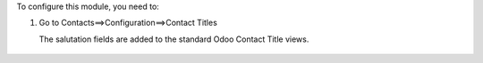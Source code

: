 To configure this module, you need to:

#. Go to Contacts==>Configuration==>Contact Titles

   The salutation fields are added to the standard Odoo Contact Title views.

.. figure:: ../static/description/image.png
   :alt: alternative description
   :width: 600 px
